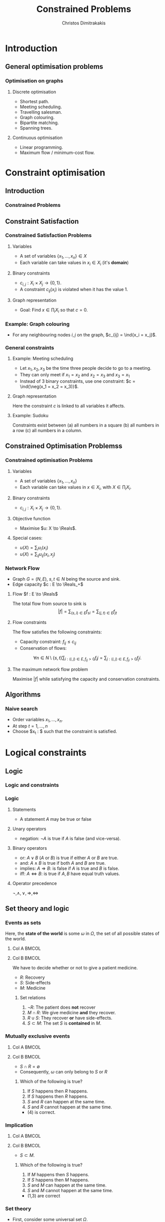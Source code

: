 #+TITLE: Constrained Problems
#+AUTHOR: Christos Dimitrakakis
#+EMAIL:christos.dimitrakakis@unine.ch
#+LaTeX_HEADER: \input{preamble}
#+LaTeX_CLASS_OPTIONS: [smaller]
#+COLUMNS: %40ITEM %10BEAMER_env(Env) %9BEAMER_envargs(Env Args) %4BEAMER_col(Col) %10BEAMER_extra(Extra)
#+TAGS: activity advanced definition exercise homework project example theory code
#+latex_header: \AtBeginSubsection[]{\begin{frame}<beamer>\tableofcontents[currentsubsection]\end{frame}}
#+OPTIONS:   H:3
* Introduction
** General optimisation problems
*** Optimisation on graphs
**** Discrete optimisation
- Shortest path.
- Meeting scheduling.
- Travelling salesman.
- Graph colouring.
- Bipartite matching.
- Spanning trees.
**** Continuous optimisation
- Linear programming.
- Maximum flow / minimum-cost flow.

* Constraint optimisation
** Introduction
*** Constrained Problems
#+TOC: headlines [currentsection]
** Constraint Satisfaction
*** Constrained Satisfaction Problems
**** Variables
- A set of variables $\{x_1, \ldots, x_n\} \in X$
- Each variable can take values in $x_i \in X_i$ (it's *domain*)
**** Binary constraints
- $c_{i,j} : X_i \times X_j \to \{0, 1\}$.
- A constraint $c_{ij}(x_i)$ is violated when it has the value $1$.
**** Graph representation
\begin{tikzpicture}[every edge quotes/.style = {auto, font=\footnotesize, sloped}]
      \node[RV] at (0,0) (1) {$x_1$};
      \node[RV] at (0,2) (2) {$x_2$};
      \node[RV] at (4,2) (3) {$x_3$};
      \node[RV] at (4,0) (4) {$x_3$};
      \draw[->] (1) edge["$x_1 = x_2$"] (2);
      \draw[->] (2) edge["$x_2 = x_3$"] (3);
      \draw[->] (3) edge["$x_3 = x_1$"] (1);
      \draw[->] (4) edge["$x_4 = x_1$"] (1);	
\end{tikzpicture}
- Goal: Find $x \in \prod_i X_i$ so that $c = 0$.
*** Example: Graph colouring
- For any neighbouring nodes $i,j$ on the graph, $c_{ij} = \ind{x_i = x_j}$.
\begin{tikzpicture}[every edge quotes/.style = {auto, font=\footnotesize, sloped}]
\only<1>{
      \node[RV] at (0,0) (1) {$x_1$};
      \node[RV] at (0,2) (2) {$x_2$};
      \node[RV] at (4,2) (3) {$x_3$};
      \node[RV] at (4,0) (4) {$x_3$};
}
\only<2>{
      \node[RV,red] at (0,0) (1) {$x_1$};
      \node[RV,green] at (0,2) (2) {$x_2$};
      \node[RV,blue] at (4,2) (3) {$x_3$};
      \node[RV,green] at (4,0) (4) {$x_3$};
}
      \draw[->] (1) edge["$x_1 = x_2$"] (2);
      \draw[->] (2) edge["$x_2 = x_3$"] (3);
      \draw[->] (3) edge["$x_3 = x_1$"] (1);
      \draw[->] (4) edge["$x_4 = x_1$"] (1);	
\end{tikzpicture}

*** General constraints
**** Example: Meeting scheduling
- Let $x_1, x_2, x_3$ be the time three people decide to go to a meeting.
- They can only meet if $x_1 = x_2$ and $x_2 = x_3$ and $x_3 = x_1$
- Instead of 3 binary constraints, use one constraint: $c = \ind{\neg(x_1 = x_2 = x_3)}$.
**** Graph representation
\begin{tikzpicture}[every edge quotes/.style = {auto, font=\footnotesize, sloped}]
      \node[RV] at (0,0) (1) {$x_1$};
      \node[RV] at (0,2) (2) {$x_2$};
      \node[RV] at (4,2) (3) {$x_3$};
      \node[con] at (4,0) (c) {$c$};
      \draw[-] (1) -- (c);
      \draw[-] (2) -- (c);
      \draw[-] (3) -- (c);
\end{tikzpicture}
Here the constraint $c$ is linked to all variables it affects.

**** Example: Sudoku
Constraints exist between (a) all numbers in a square (b) all numbers in a row (c) all numbers in a column.


** Constrained Optimisation Problemss 
*** Constrained optimisation Problems
**** Variables
- A set of variables $\{x_1, \ldots, x_n\}$
- Each variable can take values in $x \in X_i$, with $X \in \prod_i X_i$.
**** Binary constraints
- $c_{i,j} : X_i \times X_j \to \{0, 1\}$.
**** Objective function
- Maximise $u: X \to \Reals$.
**** Special cases:
- $u(X) = \sum_i u_i(x_i)$
- $u(X) = \sum_{ij} u_{ij}(x_i, x_j)$
*** Network Flow
- Graph $G = (N, E)$, $s, t \in N$ being the source and sink.
- Edge capacity $c : E \to \Reals_+$
**** Flow $f : E \to \Reals$
The total flow from source to sink is
\[|f| = \sum_{(s,i) \in E} f_{si}  = \sum_{(j,t) \in E} f_{jt}\]
**** Flow constraints
The flow satisfies the following constraints:
- Capacity constraint: $f_{ij} \leq c_{ij}$
- Conservation of flows:
\[
\forall n \in N \setminus \{s, t\}  
\sum_{i : (i,j) \in E, f_{ij} > 0} f_ij
=
\sum_{j : (i,j) \in E, f_{ji} > 0} f_ji.
\]
**** The maximum network flow problem
Maximise $|f|$ while satisfying the capacity and conservation constraints.

** Algorithms
*** Naive search
- Order variables $x_1, \ldots, x_n$.
- At step $t = 1, \ldots, n$
- Choose $x_t : $ such that the constraint is satisfied.
* Logical constraints
** Logic 

*** Logic and constraints
#+TOC: headlines [currentsection]
*** Logic
**** Statements
- A statement $A$ may be true or false

**** Unary operators
- negation: $\neg A$ is true if $A$ is false (and vice-versa).

**** Binary operators
- or: $A \vee B$ ($A$ or $B$) is true if either $A$ or $B$ are true.
- and: $A \wedge B$ is true if both $A$ and $B$ are true.
- implies: $A \Rightarrow B$: is false if $A$ is true and $B$ is false.
- iff: $A \Leftrightarrow B$: is true if $A,B$ have equal truth values.

**** Operator precedence
$\neg, \wedge, \vee, \Rightarrow, \Leftrightarrow$


** Set theory and logic
*** Events as sets
Here, the *state of the world* is some $\omega$ in $\Omega$, the set of all possible states of the world.
**** Col A                                                            :BMCOL:
     :PROPERTIES:
     :BEAMER_col: 0.4
     :END:

     \begin{tikzpicture}
       \node[someset, minimum size=1.5cm, fill=green, opacity=0.25] at (0,0) (Recovery) [label=Recovery] {$R$};
       \node[someset, minimum size=1.5cm, fill=red, opacity=0.25] at (0.75,0.25) (Side effects) [label=Side effects] {$S$};
       \node[someset, minimum size=2.2cm, fill=blue, opacity=0.25] at (0.75,0) (Medicine) [label=below:Medicine] {$M$};
       \node[someset, minimum size=4cm] at (1,0) (Everything) [label=below:Everything ($\Outcomes$)] {};
     \end{tikzpicture}
**** Col B                                                            :BMCOL:
     :PROPERTIES:
     :BEAMER_col: 0.6
     :END:
 We have to decide whether or not to give a patient medicine.
 - $R$: Recovery
 - $S$: Side-effects
 - $M$: Medicine
 #+BEAMER: \pause
***** Set relations
 1. $\neg R$: The patient does *not* recover
 2. $M \cap R$: We give medicine *and* they recover.
 3. $R \cup S$: They recover *or* have side-effects.
 4. $S \subset M$: The set $S$ is *contained* in $M$.

*** Mutually exclusive events
**** Col A                                                            :BMCOL:
     :PROPERTIES:
     :BEAMER_col: 0.5
     :END:

     \begin{tikzpicture}
       \node[someset, minimum size=1cm, fill=green, opacity=0.5] at (0,0) (Recovery) [label=Recovery] {$R$};
       \node[someset, minimum size=2cm, fill=red, opacity=0.5] at (2,0) (Side effects) [label=Side effects] {$S$};
       \node[someset, minimum size=4cm] at (1,0) (Everything) [label=below:Everything ($\Outcomes$)] {};
     \end{tikzpicture}
**** Col B                                                            :BMCOL:
     :PROPERTIES:
     :BEAMER_col: 0.5
     :END:
 - $S \cap R = \emptyset$
 - Consequently, $\omega$ can only belong to $S$ or $R$
 #+BEAMER: \pause
***** Which of the following is true?
 1. If $S$ happens then $R$ happens.
 2. If $S$ happens then $R$ happens.
 3. $S$ and $R$ can happen at the same time.
 4. $S$ and $R$ cannot happen at the same time.
 #+BEAMER: \pause
 - (4) is correct.


*** Implication
**** Col A                                                            :BMCOL:
     :PROPERTIES:
     :BEAMER_col: 0.5
     :END:

     \begin{tikzpicture}
       \node[someset, minimum size=1cm, fill=green, opacity=0.5] at (1.5,-0.5) (Side-effects) [label=Side-effects] {$S$};
       \node[someset, minimum size=3cm, fill=red, opacity=0.5] at (1,0) (Medicine) [label=Medicine] {$M$};
       \node[someset, minimum size=4cm] at (1,0) (Everything) [label=below:Everything ($\Outcomes$)] {};
     \end{tikzpicture}
**** Col B                                                            :BMCOL:
     :PROPERTIES:
     :BEAMER_col: 0.5
     :END:
 - $S \subset M$.
***** Which of the following is true?
 1. If $M$ happens then $S$ happens.
 2. If $S$ happens then $M$ happens.
 3. $S$ and $M$ can happen at the same time.
 4. $S$ and $M$ cannot happen at the same time.
 #+BEAMER: \pause
 - (1,3) are correct


*** Set theory
- First, consider some universal set $\Omega$.
- A set $A$ is a collection of points $x$ in $\Omega$.
- $\{x \in \Omega : f(x)\}$: the set of points in $\Omega$ with the property that $f(x)$ is true.

**** Unary operators
- $\neg A =  \{x \in \Omega : x \notin A\}$.
**** Binary operators
- $A \cup B$ if $\{x \in \Omega : x \in A \vee x \in B\}$ - (c.f. $A \vee B$)
- $A \cap B$ if $\{x \in \Omega : x \in A \wedge x \in B\}$ - (c.f. $A \wedge B$)
**** Binary relations
- $A \subset B$ if $x \in A \Rightarrow x \in B$ - (c.f. $A \implies B$)
- $A = B$ if $x \in A \Leftrightarrow x \in B$ - (c.f. $A \Leftrightarrow B$)

*** Knowledge base
- Syntax: How to construct sentences
- Semantics: What sentences mean
**** Truth
- A statement $A$ is either true or false in any world (model) $\omega \in \Omega$.
**** Model: mapping from events back to sets
- $M(A)$ the set of all $\omega$ where $A$ is true.
**** Entailment
- $A \models B$ means that $B$ is true whenever $A$ is true.
- $A \models B$ if and only if $M(A) \subseteq M(B)$.
**** Knowledge-Base
- A set of sentences that are true.
**** Inference
- $KB \vdash_\pi A$: Algorithm $\pi$ can derive $A$ from KB.
*** Propositional logic syntax
-Sentence $\to$ Atomic | Complex
-Atomic \to True | False | A | B | C | \ldots
-Complex \to (Sentence) | [Sentence]
- | $\neg$  Sentence (not)
- | Sentence $\wedge$ Sentence (and)
- | Sentence $\vee$ Sentence (or)
- | Sentence $\Rightarrow$ Sentence (implies)
- | Sentence $\Leftrightarrow$ Sentence (if and only if)

Precedence: $\neg, \wedge, \vee, \Rightarrow, \Leftrightarrow$

*** Set theory semantics of propositional logic
**** Atoms as sets 
- Let $\Omega$ be the universal set.
- Any atom $A$ is a subset of $\Omega$.
- Any model $\omega$ is an element of $\Omega$.
**** For any model $\omega$:
- $\neg P$ is true iff $P$ is false in $\omega$.
- $P \wedge Q$ is true iff $P, Q$ are true in $\omega$.
- $P \vee Q$ is true iff either $P$ or $Q$ is true in $\omega$.
- $P \Rightarrow Q$ is true unless $P$ is true and $Q$ is false in $\omega$.
- $P \Leftrightarrow Q$ if $P,Q$ are both true or both false in $\omega$.
- If $A \subset B$ then, for every $\omega \in A$,  $\omega \in B$.
- If $\omega \in A \cap B$ then $\omega \in A$.
** Logic as states
*** Factored state representation

**** Predicates for coffee-making 
- $x_c$ (machine has cup)
- $x_g$ (machine has grains)
- $x_m$ (machine is on)
- $x_w$ (machine has water)
To make coffee, $x_c \wedge x_g \wedge x_m \wedge x_w$ must be true.

** Logic and constraints
*** From n-ary to binary constraints
Take meeting scheduling as an example.
The constraint $c = \ind{\neg(x_1 = x_2 = x_3)}$ can be rewritten using the fact that
 $\neg (A \wedge B) = (\neg A) \vee (\neg B)$:
\begin{align*}
\neg(x_1 = x_2 = x_3)
&= \neg(x_1 = x_2 \wedge x_2 = x_3 \wedge x_3 = x_1)\\
&= x_1 \neq x_2 \vee x_2 \neq x_3 \vee x_3 \neq x_1.
\end{align*}
This leads to:
\[
c = \ind{x_1 \neq x_2} + \ind{x_2 \neq x_3} + \ind{x_3 \neq x_1}.
\]
Since any constraint can be decomposed into the form
\[
c = c_1 + c_2 + \cdots + c_n
\]
we can always rewrite n-ary constraints as a collection of binary constraints.


